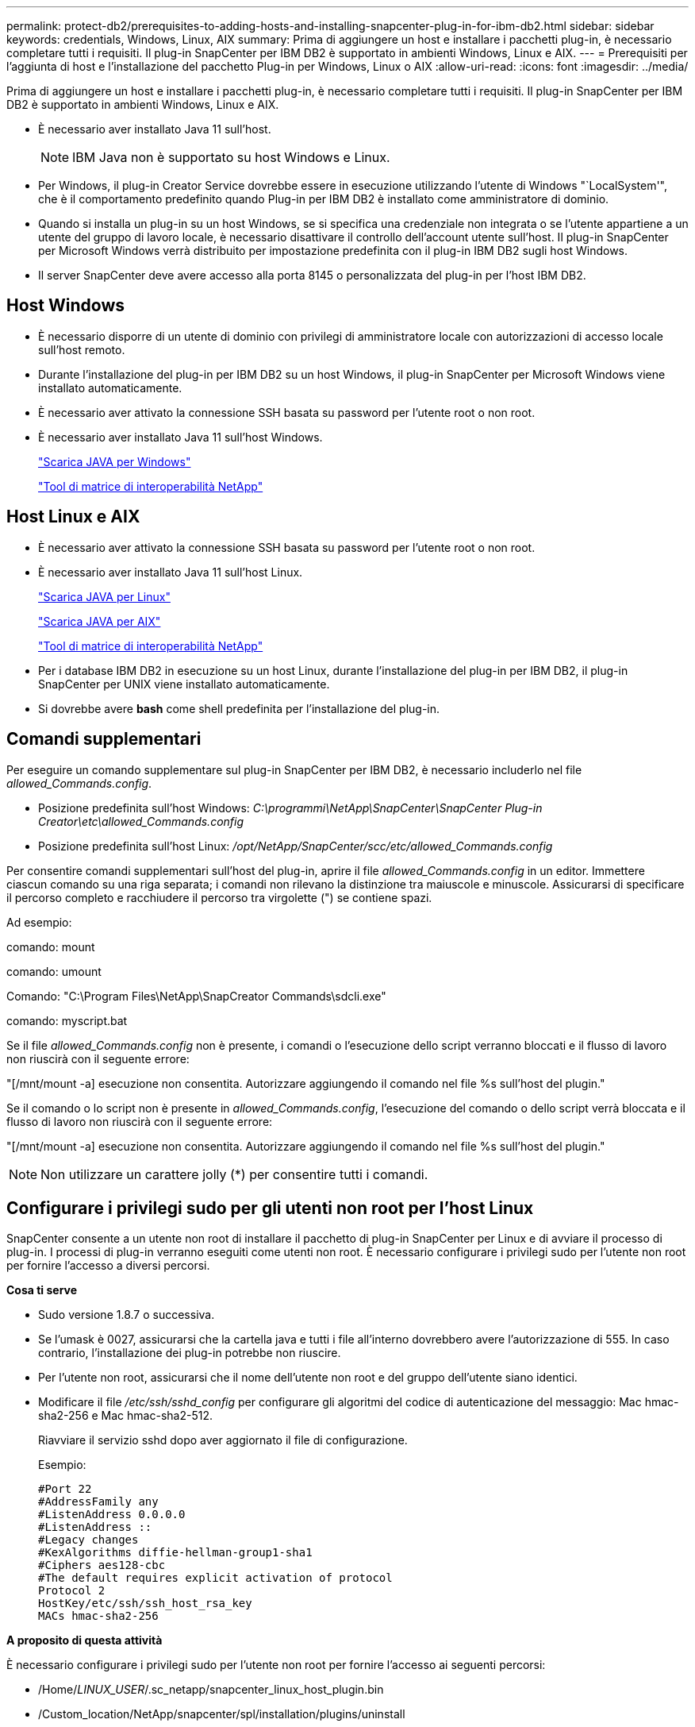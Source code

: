 ---
permalink: protect-db2/prerequisites-to-adding-hosts-and-installing-snapcenter-plug-in-for-ibm-db2.html 
sidebar: sidebar 
keywords: credentials, Windows, Linux, AIX 
summary: Prima di aggiungere un host e installare i pacchetti plug-in, è necessario completare tutti i requisiti. Il plug-in SnapCenter per IBM DB2 è supportato in ambienti Windows, Linux e AIX. 
---
= Prerequisiti per l'aggiunta di host e l'installazione del pacchetto Plug-in per Windows, Linux o AIX
:allow-uri-read: 
:icons: font
:imagesdir: ../media/


[role="lead"]
Prima di aggiungere un host e installare i pacchetti plug-in, è necessario completare tutti i requisiti. Il plug-in SnapCenter per IBM DB2 è supportato in ambienti Windows, Linux e AIX.

* È necessario aver installato Java 11 sull'host.
+

NOTE: IBM Java non è supportato su host Windows e Linux.

* Per Windows, il plug-in Creator Service dovrebbe essere in esecuzione utilizzando l'utente di Windows "`LocalSystem'", che è il comportamento predefinito quando Plug-in per IBM DB2 è installato come amministratore di dominio.
* Quando si installa un plug-in su un host Windows, se si specifica una credenziale non integrata o se l'utente appartiene a un utente del gruppo di lavoro locale, è necessario disattivare il controllo dell'account utente sull'host. Il plug-in SnapCenter per Microsoft Windows verrà distribuito per impostazione predefinita con il plug-in IBM DB2 sugli host Windows.
* Il server SnapCenter deve avere accesso alla porta 8145 o personalizzata del plug-in per l'host IBM DB2.




== Host Windows

* È necessario disporre di un utente di dominio con privilegi di amministratore locale con autorizzazioni di accesso locale sull'host remoto.
* Durante l'installazione del plug-in per IBM DB2 su un host Windows, il plug-in SnapCenter per Microsoft Windows viene installato automaticamente.
* È necessario aver attivato la connessione SSH basata su password per l'utente root o non root.
* È necessario aver installato Java 11 sull'host Windows.
+
http://www.java.com/en/download/manual.jsp["Scarica JAVA per Windows"]

+
https://imt.netapp.com/matrix/imt.jsp?components=121066;&solution=1259&isHWU&src=IMT["Tool di matrice di interoperabilità NetApp"]





== Host Linux e AIX

* È necessario aver attivato la connessione SSH basata su password per l'utente root o non root.
* È necessario aver installato Java 11 sull'host Linux.
+
http://www.java.com/en/download/manual.jsp["Scarica JAVA per Linux"]

+
https://developer.ibm.com/languages/java/semeru-runtimes/downloads/?license=IBM["Scarica JAVA per AIX"]

+
https://imt.netapp.com/matrix/imt.jsp?components=121066;&solution=1259&isHWU&src=IMT["Tool di matrice di interoperabilità NetApp"]

* Per i database IBM DB2 in esecuzione su un host Linux, durante l'installazione del plug-in per IBM DB2, il plug-in SnapCenter per UNIX viene installato automaticamente.
* Si dovrebbe avere *bash* come shell predefinita per l'installazione del plug-in.




== Comandi supplementari

Per eseguire un comando supplementare sul plug-in SnapCenter per IBM DB2, è necessario includerlo nel file _allowed_Commands.config_.

* Posizione predefinita sull'host Windows: _C:\programmi\NetApp\SnapCenter\SnapCenter Plug-in Creator\etc\allowed_Commands.config_
* Posizione predefinita sull'host Linux: _/opt/NetApp/SnapCenter/scc/etc/allowed_Commands.config_


Per consentire comandi supplementari sull'host del plug-in, aprire il file _allowed_Commands.config_ in un editor. Immettere ciascun comando su una riga separata; i comandi non rilevano la distinzione tra maiuscole e minuscole. Assicurarsi di specificare il percorso completo e racchiudere il percorso tra virgolette (") se contiene spazi.

Ad esempio:

comando: mount

comando: umount

Comando: "C:\Program Files\NetApp\SnapCreator Commands\sdcli.exe"

comando: myscript.bat

Se il file _allowed_Commands.config_ non è presente, i comandi o l'esecuzione dello script verranno bloccati e il flusso di lavoro non riuscirà con il seguente errore:

"[/mnt/mount -a] esecuzione non consentita. Autorizzare aggiungendo il comando nel file %s sull'host del plugin."

Se il comando o lo script non è presente in _allowed_Commands.config_, l'esecuzione del comando o dello script verrà bloccata e il flusso di lavoro non riuscirà con il seguente errore:

"[/mnt/mount -a] esecuzione non consentita. Autorizzare aggiungendo il comando nel file %s sull'host del plugin."


NOTE: Non utilizzare un carattere jolly (*) per consentire tutti i comandi.



== Configurare i privilegi sudo per gli utenti non root per l'host Linux

SnapCenter consente a un utente non root di installare il pacchetto di plug-in SnapCenter per Linux e di avviare il processo di plug-in. I processi di plug-in verranno eseguiti come utenti non root. È necessario configurare i privilegi sudo per l'utente non root per fornire l'accesso a diversi percorsi.

*Cosa ti serve*

* Sudo versione 1.8.7 o successiva.
* Se l'umask è 0027, assicurarsi che la cartella java e tutti i file all'interno dovrebbero avere l'autorizzazione di 555. In caso contrario, l'installazione dei plug-in potrebbe non riuscire.
* Per l'utente non root, assicurarsi che il nome dell'utente non root e del gruppo dell'utente siano identici.
* Modificare il file _/etc/ssh/sshd_config_ per configurare gli algoritmi del codice di autenticazione del messaggio: Mac hmac-sha2-256 e Mac hmac-sha2-512.
+
Riavviare il servizio sshd dopo aver aggiornato il file di configurazione.

+
Esempio:

+
[listing]
----
#Port 22
#AddressFamily any
#ListenAddress 0.0.0.0
#ListenAddress ::
#Legacy changes
#KexAlgorithms diffie-hellman-group1-sha1
#Ciphers aes128-cbc
#The default requires explicit activation of protocol
Protocol 2
HostKey/etc/ssh/ssh_host_rsa_key
MACs hmac-sha2-256
----


*A proposito di questa attività*

È necessario configurare i privilegi sudo per l'utente non root per fornire l'accesso ai seguenti percorsi:

* /Home/_LINUX_USER_/.sc_netapp/snapcenter_linux_host_plugin.bin
* /Custom_location/NetApp/snapcenter/spl/installation/plugins/uninstall
* /Custom_location/NetApp/snapcenter/spl/bin/spl


*Fasi*

. Accedere all'host Linux su cui si desidera installare il pacchetto di plug-in SnapCenter per Linux.
. Aggiungere le seguenti righe al file /etc/sudoers usando l'utility visudo Linux.
+
[listing, subs="+quotes"]
----
Cmnd_Alias HPPLCMD = sha224:checksum_value== /home/_LINUX_USER_/.sc_netapp/snapcenter_linux_host_plugin.bin, /opt/NetApp/snapcenter/spl/installation/plugins/uninstall, /opt/NetApp/snapcenter/spl/bin/spl, /opt/NetApp/snapcenter/scc/bin/scc
Cmnd_Alias PRECHECKCMD = sha224:checksum_value== /home/_LINUX_USER_/.sc_netapp/Linux_Prechecks.sh
Cmnd_Alias CONFIGCHECKCMD = sha224:checksum_value== /opt/NetApp/snapcenter/spl/plugins/scu/scucore/configurationcheck/Config_Check.sh
Cmnd_Alias SCCMD = sha224:checksum_value== /opt/NetApp/snapcenter/spl/bin/sc_command_executor
Cmnd_Alias SCCCMDEXECUTOR =checksum_value== /opt/NetApp/snapcenter/scc/bin/sccCommandExecutor
_LINUX_USER_ ALL=(ALL) NOPASSWD:SETENV: HPPLCMD, PRECHECKCMD, CONFIGCHECKCMD, SCCCMDEXECUTOR, SCCMD
Defaults: _LINUX_USER_ !visiblepw
Defaults: _LINUX_USER_ !requiretty
----
+

NOTE: Se si dispone di una configurazione RAC, insieme agli altri comandi consentiti, aggiungere quanto segue al file /etc/sudoers: '/<crs_home>/bin/olsnodes'



È possibile ottenere il valore di _crs_home_ dal file _/etc/oracle/olr.loc_.

_LINUX_USER_ è il nome dell'utente non root creato.

È possibile ottenere il _checksum_value_ dal file *sc_unix_plugins_checksum.txt*, che si trova in:

* _C:\ProgramData\NetApp\SnapCenter\Package Repository\sc_unix_plugins_checksum.txt_ se il server SnapCenter è installato sull'host Windows.
* _/opt/NetApp/snapcenter/SnapManagerWeb/Repository/sc_unix_plugins_checksum.txt_ se il server SnapCenter è installato sull'host Linux.



IMPORTANT: L'esempio deve essere utilizzato solo come riferimento per la creazione di dati personali.



== Configurare i privilegi sudo per gli utenti non root per l'host AIX

SnapCenter 4.4 e versioni successive consentono a un utente non root di installare il pacchetto di plug-in SnapCenter per AIX e di avviare il processo di plug-in. I processi di plug-in verranno eseguiti come utenti non root. È necessario configurare i privilegi sudo per l'utente non root per fornire l'accesso a diversi percorsi.

*Cosa ti serve*

* Sudo versione 1.8.7 o successiva.
* Se l'umask è 0027, assicurarsi che la cartella java e tutti i file all'interno dovrebbero avere l'autorizzazione di 555. In caso contrario, l'installazione dei plug-in potrebbe non riuscire.
* Modificare il file _/etc/ssh/sshd_config_ per configurare gli algoritmi del codice di autenticazione del messaggio: Mac hmac-sha2-256 e Mac hmac-sha2-512.
+
Riavviare il servizio sshd dopo aver aggiornato il file di configurazione.

+
Esempio:

+
[listing]
----
#Port 22
#AddressFamily any
#ListenAddress 0.0.0.0
#ListenAddress ::
#Legacy changes
#KexAlgorithms diffie-hellman-group1-sha1
#Ciphers aes128-cbc
#The default requires explicit activation of protocol
Protocol 2
HostKey/etc/ssh/ssh_host_rsa_key
MACs hmac-sha2-256
----


*A proposito di questa attività*

È necessario configurare i privilegi sudo per l'utente non root per fornire l'accesso ai seguenti percorsi:

* /Home/_AIX_USER_/.sc_netapp/snapcenter_aix_host_plugin.bsx
* /Custom_location/NetApp/snapcenter/spl/installation/plugins/uninstall
* /Custom_location/NetApp/snapcenter/spl/bin/spl


*Fasi*

. Accedere all'host AIX su cui si desidera installare il pacchetto plug-in SnapCenter per AIX.
. Aggiungere le seguenti righe al file /etc/sudoers usando l'utility visudo Linux.
+
[listing, subs="+quotes"]
----
Cmnd_Alias HPPACMD = sha224:checksum_value== /home/_AIX_USER_/.sc_netapp/snapcenter_aix_host_plugin.bsx,
/opt/NetApp/snapcenter/spl/installation/plugins/uninstall, /opt/NetApp/snapcenter/spl/bin/spl
Cmnd_Alias PRECHECKCMD = sha224:checksum_value== /home/_AIX_USER_/.sc_netapp/AIX_Prechecks.sh
Cmnd_Alias CONFIGCHECKCMD = sha224:checksum_value== /opt/NetApp/snapcenter/spl/plugins/scu/scucore/configurationcheck/Config_Check.sh
Cmnd_Alias SCCMD = sha224:checksum_value== /opt/NetApp/snapcenter/spl/bin/sc_command_executor
_AIX_USER_ ALL=(ALL) NOPASSWD:SETENV: HPPACMD, PRECHECKCMD, CONFIGCHECKCMD, SCCMD
Defaults: _AIX_USER_ !visiblepw
Defaults: _AIX_USER_ !requiretty
----
+

NOTE: Se si dispone di una configurazione RAC, insieme agli altri comandi consentiti, aggiungere quanto segue al file /etc/sudoers: '/<crs_home>/bin/olsnodes'



È possibile ottenere il valore di _crs_home_ dal file _/etc/oracle/olr.loc_.

_AIX_USER_ è il nome dell'utente non root creato.

È possibile ottenere il _checksum_value_ dal file *sc_unix_plugins_checksum.txt*, che si trova in:

* _C:\ProgramData\NetApp\SnapCenter\Package Repository\sc_unix_plugins_checksum.txt_ se il server SnapCenter è installato sull'host Windows.
* _/opt/NetApp/snapcenter/SnapManagerWeb/Repository/sc_unix_plugins_checksum.txt_ se il server SnapCenter è installato sull'host Linux.



IMPORTANT: L'esempio deve essere utilizzato solo come riferimento per la creazione di dati personali.
